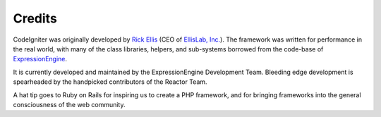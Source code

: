 #######
Credits
#######

CodeIgniter was originally developed by `Rick
Ellis <http://www.ellislab.com/>`_ (CEO of `EllisLab,
Inc. <http://ellislab.com/>`_). The framework was written for
performance in the real world, with many of the class libraries,
helpers, and sub-systems borrowed from the code-base of
`ExpressionEngine <http://www.expressionengine.com/>`_.

It is currently developed and maintained by the ExpressionEngine
Development Team.
Bleeding edge development is spearheaded by the handpicked contributors
of the Reactor Team.

A hat tip goes to Ruby on Rails for inspiring us to create a PHP
framework, and for bringing frameworks into the general consciousness of
the web community.